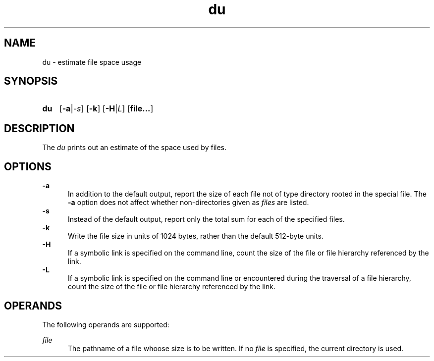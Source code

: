.TH du 1 "2021-08-15"

.SH NAME
du - estimate file space usage

.SH SYNOPSIS
.SY du
.OP -a\fR|\fI-s
.OP -k
.OP -H\fR|\fIL
.OP file...

.SH DESCRIPTION
The
.I du
prints out an estimate of the space used by files.

.SH OPTIONS
.B -a
.RE
.RS 5
In addition to the default output, report the size of each file not of type directory rooted in the special file.
The
.B -a
option does not affect whether non-directories given as
.I files
are listed.
.RE
.B -s
.RE
.RS 5
Instead of the default output, report only the total sum for each of the specified files.
.RE
.B -k
.RE
.RS 5
Write the file size in units of 1024 bytes, rather than the default 512-byte units. 
.RE
.B -H
.RE
.RS 5
If a symbolic link is specified on the command line,
count the size of the file or file hierarchy referenced by the link.
.RE
.B -L
.RE
.RS 5
If a symbolic link is specified on the command line or encountered during the traversal of a file hierarchy,
count the size of the file or file hierarchy referenced by the link.
.RE

.SH OPERANDS
The following operands are supported:
.PP
.I file
.RE
.RS 5
The pathname of a file whoose size is to be written.
If no
.I file
is specified, the current directory is used.

